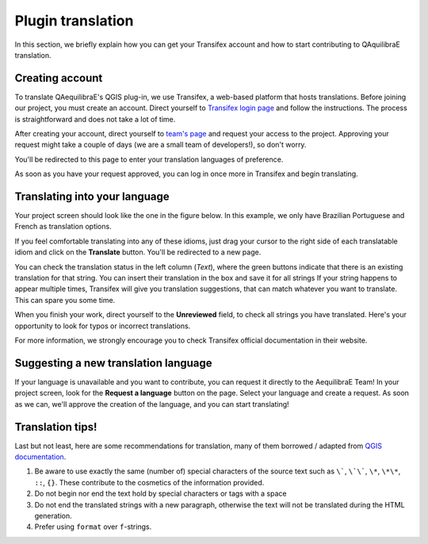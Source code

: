 .. _plugin_translation:

Plugin translation
===================

In this section, we briefly explain how you can get your Transifex account and how to start 
contributing to QAquilibraE translation.

Creating account
~~~~~~~~~~~~~~~~

To translate QAequilibraE's QGIS plug-in, we use Transifex, a web-based platform that
hosts translations. Before joining our project, you must create an account. Direct yourself
to `Transifex login page <https://app.transifex.com/signin/?next=/home/>`_ and follow the
instructions. The process is straightforward and does not take a lot of time.

After creating your account, direct yourself to `team's page 
<https://explore.transifex.com/aequilibrae/qaequilibrae/>`_ and request your
access to the project. Approving your request might take a couple of days (we are a small team of
developers!), so don't worry.

.. image:: ../images/tx_project_1.png
    :width: 1250
    :align: center
    :alt: ask-to-join-tx-project

You'll be redirected to this page to enter your translation languages of preference.

.. image:: ../images/tx_project_2.png
    :width: 1250
    :align: center
    :alt: select-tx-pref-languages

As soon as you have your request approved, you can log in once more in Transifex and begin
translating.

.. image:: ../images/tx_project_3.png
    :width: 1250
    :align: center
    :alt: tx-waiting-for-approval


Translating into your language
~~~~~~~~~~~~~~~~~~~~~~~~~~~~~~

Your project screen should look like the one in the figure below. In this example, 
we only have Brazilian Portuguese and French as translation options. 

.. image:: ../images/tx_project_4.png
    :width: 1250
    :align: center
    :alt: tx-project-page

If you feel comfortable translating into any of these idioms, just drag your cursor to the 
right side of each translatable idiom and click on the **Translate** button. You'll be redirected
to a new page.

.. image:: ../images/tx_project_6.png
    :width: 1250
    :align: center
    :alt: tx-project-page

You can check the translation status in the left column (*Text*), where the green buttons indicate
that there is an existing translation for that string. You can insert their
translation in the box and save it for all strings If your string happens to appear multiple times,
Transifex will give you translation suggestions, that can match whatever you want to translate.
This can spare you some time.

When you finish your work, direct yourself to the **Unreviewed** field, to check
all strings you have translated. Here's your opportunity to look for typos or incorrect translations.

For more information, we strongly encourage you to check Transifex official documentation in their
website.

Suggesting a new translation language
~~~~~~~~~~~~~~~~~~~~~~~~~~~~~~~~~~~~~

If your language is unavailable and you want to contribute, you can request it directly to
the AequilibraE Team! In your project screen, look for the **Request a language** button on the page.
Select your language and create a request. As soon as we can, we'll approve the creation of the
language, and you can start translating!

.. image:: ../images/tx_project_5.png
    :width: 479
    :align: center
    :alt: tx-request-a-language

Translation tips!
~~~~~~~~~~~~~~~~~

Last but not least, here are some recommendations for translation, many of them borrowed / adapted from 
`QGIS documentation <https://docs.qgis.org/3.34/en/docs/documentation_guidelines/do_translations.html#summary-rules-for-translation>`_.

#. Be aware to use exactly the same (number of) special characters of the source text such as ``\```, ``\`\```, 
   ``\*``, ``\*\*``, ``::``, ``{}``. These contribute to the cosmetics of the information provided.

#. Do not begin nor end the text hold by special characters or tags with a space

#. Do not end the translated strings with a new paragraph, otherwise the text will not be translated during the HTML
   generation.

#. Prefer using ``format`` over ``f``-strings.